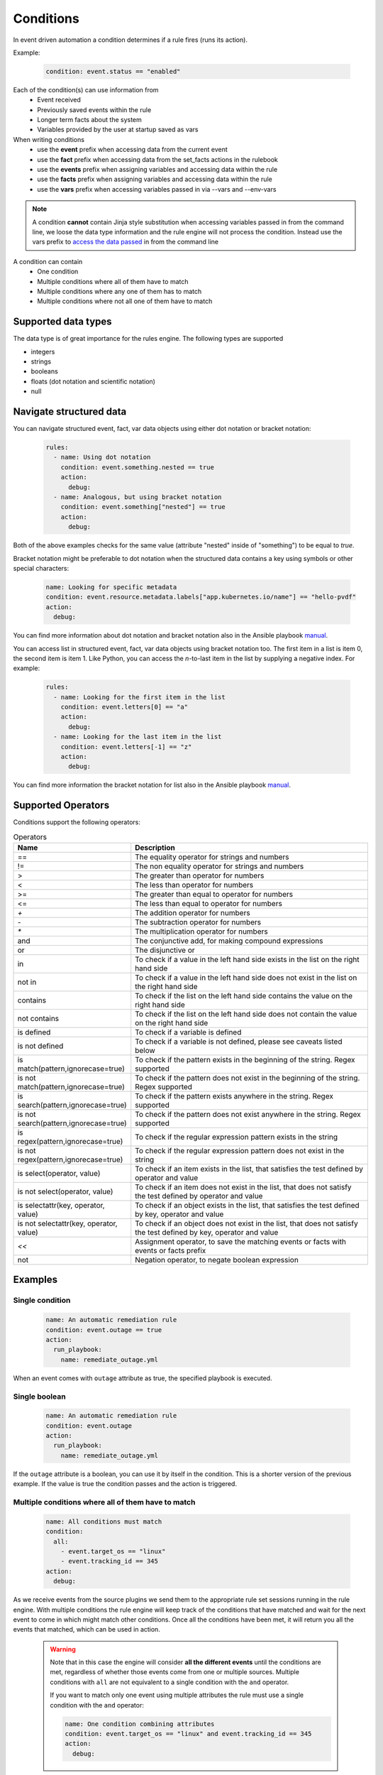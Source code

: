 ==========
Conditions
==========

In event driven automation a condition determines if a rule fires (runs its action).

Example:

    .. code-block:: yaml

        condition: event.status == "enabled"


Each of the condition(s) can use information from
 * Event received
 * Previously saved events within the rule
 * Longer term facts about the system
 * Variables provided by the user at startup saved as vars

When writing conditions
  * use the **event** prefix when accessing data from the current event
  * use the **fact** prefix when accessing data from the set_facts actions in the rulebook
  * use the **events** prefix when assigning variables and accessing data within the rule
  * use the **facts** prefix when assigning variables and accessing data within the rule
  * use the **vars** prefix when accessing variables passed in via --vars and --env-vars


.. note::
    A condition **cannot** contain Jinja style substitution when accessing variables passed in
    from the command line, we loose the data type information and the rule engine will not
    process the condition. Instead use the vars prefix to `access the data passed <#condition-with-vars-and-event>`_ in from the
    command line


A condition can contain
 * One condition
 * Multiple conditions where all of them have to match
 * Multiple conditions where any one of them has to match
 * Multiple conditions where not all one of them have to match

Supported data types
********************
The data type is of great importance for the rules engine. The following types are supported

* integers
* strings
* booleans
* floats (dot notation and scientific notation)
* null

Navigate structured data
************************

You can navigate structured event, fact, var data objects using either dot notation or bracket notation:

    .. code-block:: yaml

      rules:
        - name: Using dot notation
          condition: event.something.nested == true
          action:
            debug:
        - name: Analogous, but using bracket notation
          condition: event.something["nested"] == true
          action:
            debug:

Both of the above examples checks for the same value (attribute "nested" inside of "something") to be equal to `true`.

Bracket notation might be preferable to dot notation when the structured data contains a key using symbols
or other special characters:

    .. code-block:: yaml

      name: Looking for specific metadata
      condition: event.resource.metadata.labels["app.kubernetes.io/name"] == "hello-pvdf"
      action:
        debug:

You can find more information about dot notation and bracket notation also in the Ansible playbook `manual <https://docs.ansible.com/ansible/latest/playbook_guide/playbooks_variables.html#referencing-key-value-dictionary-variables>`_.

You can access list in structured event, fact, var data objects using bracket notation too.
The first item in a list is item 0, the second item is item 1.
Like Python, you can access the `n`-to-last item in the list by supplying a negative index.
For example:

    .. code-block:: yaml

      rules:
        - name: Looking for the first item in the list
          condition: event.letters[0] == "a"
          action:
            debug:
        - name: Looking for the last item in the list
          condition: event.letters[-1] == "z"
          action:
            debug:

You can find more information the bracket notation for list also in the Ansible playbook `manual <https://docs.ansible.com/ansible/latest/playbook_guide/playbooks_variables.html#referencing-list-variables>`_.

Supported Operators
*******************

Conditions support the following operators:

.. list-table:: Operators
   :widths: 25 150
   :header-rows: 1

   * - Name
     - Description
   * - ==
     - The equality operator for strings and numbers
   * - !=
     - The non equality operator for strings and numbers
   * - >
     - The greater than operator for numbers
   * - <
     - The less than operator for numbers
   * - >=
     - The greater than equal to operator for numbers
   * - <=
     - The less than equal to operator for numbers
   * - `+`
     - The addition operator for numbers
   * - `-`
     - The subtraction operator for numbers
   * - `*`
     - The multiplication operator for numbers
   * - and
     - The conjunctive add, for making compound expressions
   * - or
     - The disjunctive or
   * - in
     - To check if a value in the left hand side exists in the list on the right hand side
   * - not in
     - To check if a value in the left hand side does not exist in the list on the right hand side
   * - contains
     - To check if the list on the left hand side contains the value on the right hand side
   * - not contains
     - To check if the list on the left hand side does not contain the value on the right hand side
   * - is defined
     - To check if a variable is defined
   * - is not defined
     - To check if a variable is not defined, please see caveats listed below
   * - is match(pattern,ignorecase=true)
     - To check if the pattern exists in the beginning of the string. Regex supported
   * - is not match(pattern,ignorecase=true)
     - To check if the pattern does not exist in the beginning of the string. Regex supported
   * - is search(pattern,ignorecase=true)
     - To check if the pattern exists anywhere in the string. Regex supported
   * - is not search(pattern,ignorecase=true)
     - To check if the pattern does not exist anywhere in the string. Regex supported
   * - is regex(pattern,ignorecase=true)
     - To check if the regular expression pattern exists in the string
   * - is not regex(pattern,ignorecase=true)
     - To check if the regular expression pattern does not exist in the string
   * - is select(operator, value)
     - To check if an item exists in the list, that satisfies the test defined by operator and value
   * - is not select(operator, value)
     - To check if an item does not exist in the list, that does not satisfy the test defined by operator and value
   * - is selectattr(key, operator, value)
     - To check if an object exists in the list, that satisfies the test defined by key, operator and value
   * - is not selectattr(key, operator, value)
     - To check if an object does not exist in the list, that does not satisfy the test defined by key, operator and value
   * - `<<`
     - Assignment operator, to save the matching events or facts with events or facts prefix
   * - not
     - Negation operator, to negate boolean expression


Examples
********

Single condition
----------------

    .. code-block:: yaml

        name: An automatic remediation rule
        condition: event.outage == true
        action:
          run_playbook:
            name: remediate_outage.yml

When an event comes with ``outage`` attribute as true, the specified playbook is executed.

Single boolean
--------------

    .. code-block:: yaml

        name: An automatic remediation rule
        condition: event.outage
        action:
          run_playbook:
            name: remediate_outage.yml

If the ``outage`` attribute is a boolean, you can use it
by itself in the condition. This is a shorter version of
the previous example. If the value is true the condition
passes and the action is triggered.

Multiple conditions where **all** of them have to match
-------------------------------------------------------

    .. code-block:: yaml

        name: All conditions must match
        condition:
          all:
            - event.target_os == "linux"
            - event.tracking_id == 345
        action:
          debug:

As we receive events from the source plugins we send them to the appropriate
rule set sessions running in the rule engine.
With multiple conditions the rule engine will keep track of the conditions that
have matched and wait for the next event to come in which might match other conditions.
Once all the conditions have been met, it will return you all the events that matched,
which can be used in action.

    .. warning::
        Note that in this case the engine will consider **all the different events** until the conditions are met,
        regardless of whether those events come from one or multiple sources.
        Multiple conditions with ``all`` are not equivalent to a single condition with the ``and`` operator.

        If you want to match only one event using multiple attributes
        the rule must use a single condition with the ``and`` operator:

        .. code-block:: yaml

            name: One condition combining attributes
            condition: event.target_os == "linux" and event.tracking_id == 345
            action:
              debug:


Multiple conditions where **all** of them have to match with internal references
--------------------------------------------------------------------------------

| If a rule has multiple conditions with **all** all of the conditions have to match.
| You can safely make references to matching event payloads from the other conditions
| in the same rule. If the other events have not arrived, the rule engine will cache the
| events and re-evaluate them as a whole set when the new event arrives.


   .. code-block:: yaml

      ---
      - name: Delayed comparison
        hosts: all
        sources:
        - ansible.eda.generic:
            payload:
              - friend_list:
                  names:
                     - fred
                     - barney
              - request:
                  type: Delete
                  friend_name: fred
        rules:
          - name: r1
            condition:
              all:
                - event.request.type == "Delete"
                - event.friend_list.names is select("search",  events.m_0.request.friend_name)
            action:
              print_event:
                pretty: true



| The above example uses the generic source plugin which allows for the event
| payloads to be defined in the rule book for easy testing.
| In this example the event.request.type Delete is the second event that is injected
| into the system. The first event that comes in is the event.friends_list and when it is
| evaluated the events.m_0.request.friend_name which comes from the second event is not
| defined. The rule engine will hold this event in cache and when the second event comes
| in, the event.request.type == "Delete" matches and then the first event which is cached
| is re-evaluated.


| Another key point is that if multiple events match, the partial matches are stored
| till the whole set matches and the actions will be executed with the proper set
| of matching events.

   .. code-block:: yaml

      ---
      - name: multiple conditions caching
        hosts: all
        sources:
          - ansible.eda.generic:
              payload:
                - request:
                    type: Delete
                    friend_name: fred
                - request:
                    type: Delete
                    friend_name: wilma
                - friend_list:
                    names:
                       - fred
                       - barney
                - friend_list:
                    names:
                       - betty
                       - wilma
        rules:
          - name: r1
            condition:
              all:
                - event.request.type == "Delete"
                - event.friend_list.names contains events.m_0.request.friend_name
            action:
              print_event:

| The above example uses the generic source plugin which allows for the event
| payloads to be defined in the rule book for easy testing.
| In this example the first condition matches for the first 2 events
| this leads to 2 partial matching rules, then the 3rd and 4th events arrive
| with the friend_list payload and they match the 2nd condition. This will lead
| to the rule being satisfied twice and the print_event will run twice with the
| correct events.


Multiple conditions where **any** one of them has to match
----------------------------------------------------------

    .. code-block:: yaml

        name: Any condition can match
        condition:
          any:
            - event.target_os == "linux"
            - event.target_os == "windows"
        action:
          debug:

    .. note::
        Note that in this case the engine will consider **all the different events** until one of them meets one of the conditions,
        regardless of whether those events come from one or multiple sources.
        Multiple conditions with ``any`` are not equivalent to a single condition with the ``or`` operator.

        If you want to match only one event using multiple attributes
        the rule must use a single condition with the ``or`` operator:

    .. code-block:: yaml

        name: One condition combining attributes
        condition: event.target_os == "linux" or event.target_os == "windows"
        action:
          debug:


Multiple conditions with facts and events and **all** of one of them have to match
----------------------------------------------------------------------------------

    .. code-block:: yaml

        name: Condition using both a fact and an event
        condition:
          all:
            - fact.meta.hosts == "localhost"
            - event.target_os == "windows"
        action:
          debug:

Condition with fact and event
-----------------------------

    .. code-block:: yaml

        name: Condition using a set_fact fact and an event
        condition:
          all:
            - facts.first << fact.custom.expected_index is defined
            - event.i == facts.first.custom.expected_index
        action:
          debug:

| In the above example the custom.expected_index was set using the set_fact action in
| the running of the rulebook. You cannot compare a fact and event directly in the same
| condition. First the fact has to be assigned to a local variable, **facts.first** in the
| above example and then that local variable can be compared with event.i. When you use a
| fact and event it would always have to be in the context of multiple conditions using **all**.
| `Differences between facts and events <events_and_facts.html>`_


Condition with vars and event
-----------------------------

    .. code-block:: yaml

        name: Condition using a passed in variable and an event
        condition:
          all:
            - event.year == vars.person.year
            - event.age == vars.person.age
        action:
          debug:

| In the above example the person.year and person.age was passed in a variables file via
| ``--vars`` from the command line to ansible-rulebook. The usage of vars allows us to
| preserve the data type.  Environment variable values are always treated as strings and
| you would have to do the type conversion in the playbook or job template.

    .. code-block:: yaml

        name: Single condition comparing vars and event
        condition: event.name == vars.name
        action:
          debug:

| Vars can be used in single condition rules, like above because vars are resolved when
| the ruleset is loaded before being passed into the rule engine. If the vars is missing
| ansible-rulebook reports an error.

| When evaluating a single event you can compare multiple
| properties/attributes from the event using **and** or **or**

Logical and
-----------
    .. code-block:: yaml

        name: Multiple Attribute match from a single event
        condition: event.target_os == "linux" and event.version == "1.1"
        action:
          debug:

Logical or
----------

    .. code-block:: yaml

        name: Match any one attribute from a single event
        condition: event.version == "2.0" or event.version == "1.1"
        action:
          debug:

| The "and" and "or" keywords are case sensitive. You can't use
| "AND" or "OR" for the logical operators.



Combining logical operators
---------------------------

You can combine multiple ``and`` operators:

    .. code-block:: yaml

        name: Combining and operators
        condition: event.version == "2.0" and event.name == "example" and event.alert_count > 10
        action:
          debug:


If you combine ``and`` and ``or`` operators they must be enclosed in parenthesis:


    .. code-block:: yaml

        name: Combining and -and- or operators
        condition: ((event.i > 100 and event.i < 200) or (event.i > 500 and event.i < 600))
        action:
          debug:


    .. code-block:: yaml

        name: Combining and -and- or operators
        condition: (event.i > 100 and event.i < 200) or event.i > 1000
        action:
          debug:


Multiple conditions with assignment
-----------------------------------

When a condition is evaluated if the condition passes the matching event
it is stored in well known attribute(s) called **m_0**, **m_1**, **m_2**.....
The first condition will be stored in **m_0** and the second condition in **m_1** ...
Its based on the position of the condition in the list so you can predictably use it in other conditions.
You can optionally alias these attribute(s) using the **<<** operator. For example:

    .. code-block:: yaml

        name: multiple conditions
        condition:
          all:
            - events.first << event.i == 0
            - events.second << event.i == 1
            - events.third << event.i == events.first.i + 2
        action:
          debug:
            msg:
              - "first: {{ events.first }}"
              - "second: {{ events.second }}"
              - "third: {{ events.third }}"

| When using the assignment operator the attribute names should have the
| **events.** or **facts.** prefix. In the above example we are saving the
| matching events per condition as events.first, events.second and events.third.
| In the third condition we are accessing the saved event in events.first to do
| a comparison. **events** and **facts** have rule scope and are not available
| outside of the rule. They can be used in assignments and accessing the saved
| values in a condition or in action.
| The above example using default assignments

    .. code-block:: yaml

        name: multiple conditions using default assignments
        condition:
          all:
            - event.i == 0
            - event.i == 1
            - event.i == events.m_0.i + 2
        action:
          debug:
            msg:
              - "first: {{ events.m_0 }}"
              - "second: {{ events.m_1 }}"
              - "third: {{ events.m_2 }}"

Multiple condition with default assignments
-------------------------------------------

    .. code-block:: yaml

        name: multiple conditions
        condition:
          all:
            - event.i == 1
            - event.i == 2
            - event.i == events.m_0.i + 3
        action:
          debug:
            msg:
              - "first: {{ events.m_0 }}"
              - "second: {{ events.m_1 }}"
              - "third: {{ events.m_2 }}"

The first match is stored as **m_0**, and the subsequent ones are stored as **m_1**, **m_2** ...

Single condition assignment (Not supported)
-------------------------------------------

    .. code-block:: yaml

        name: assignment ignored
        condition: event.first << event.i == 0
        action:
          debug:
            msg:
              - "event: {{event}}"

| Assignment **cannot** be used for rules that have a single condition, the
| matching event will always be called **event**. In the above example **event.first**
| is ignored and the matching event is stored as **event**. Compare this to multiple
| condition rules where the matching events are stored as **events**.


Negation Example
----------------

    .. code-block:: yaml

        name: negation
        condition: not (event.i > 50 or event.i < 10)
        action:
          print_event:

| In this example the boolean expression is evaluated first and then negated.

.. note::
    ``not`` operator can work without parenthesis when the value is a single logical statement

    If there are multiple logical statements with **or** or **and** please use round brackets like shown above.


Adding time constraints for rules with multiple conditions
----------------------------------------------------------

    .. code-block:: yaml

        name: Condition with timeout
        condition:
          all:
            - event.x == 5
            - event.y == 99
          timeout: 10 seconds
        action:
          debug:

| In the above example the event.x and event.y are 2 separate events that would be
| processed at different times. The order of which event comes first is not guaranteed.
| When both conditions are met the action in the rule is triggered. The **timeout** attribute
| in a condition allows you to put time constraints on how long to wait for these multiple
| conditions to be satisfied.
| The timeout units are **milliseconds**, **seconds**, **minutes**, **hours**, **days**.
| If the conditions are not met within 10 seconds in the above example the rule will be skipped.
| The timer for the rule starts when any one of the conditions match. This timeout field overrides
| any default_events_ttl that you have set at the ruleset level.


Adding time constraints for rules when "not all" conditions matched
-------------------------------------------------------------------

    .. code-block:: yaml

        name: Not all conditions met with timeout
        condition:
          not_all:
            - event.msg == "Applying Maintenance"
            - event.msg == "Server Rebooted"
            - event.msg == "Application Restarted"
          timeout: 5 minutes
        action:
          run_playbook:
            name: notify_delays.yml

| In certain scenarios you might want to trigger an action only if **some** of
| the conditions (not_all) from a group of conditions are met. In the above example
| we are tracking 3 separate events, if they are all met everything is
| normal, but if we only have some of the conditions match within the time window then
| we have something abnormal in the environment and would like to trigger an action.
| In the above example it triggers a notify_delays playbook when not all conditions
| are met within the time window. The timer starts when one of the conditions match.
| The timeout units are **milliseconds**, **seconds**, **minutes**, **hours**, **days**.

Throttle actions to counter event storms: Reactive
--------------------------------------------------

    .. code-block:: yaml

        name: Throttle example reactive
        condition: event.code == "error"
        throttle:
           once_within: 5 minutes
           group_by_attributes:
              - event.meta.hosts
              - event.code
        action:
          run_playbook:
            name: notify_outage.yml

| When we have too many events within a short time span (event storm) and the condition
| matches, we would trigger the action multiple times within that time period.
| This will lead to the playbook running several times within that short time frame.
| You can throttle this behavior by specifying a time window using the **once_within**
| attribute under the **throttle** node for a rule. When the condition matches for the
| **first time** we trigger the action and then suppress further action till the
| time window expires.
| In the above example we would trigger the action as soon (reactive) as we see an
| event with the code attribute set to error. Then for the next 5 minutes we would
| suppress further actions. After the 5 minute window has expired we will run the
| action again if the condition matches.
| The **group_by_attributes** in the throttle node allows you to specify an array of
| attributes in the event payload which create unique events. In the above example
| we are using event.meta.hosts and event.code. If we got 2 separate events one that had
| event.code=warning and another one with event.code=error they would be treated as distinct
| events and each one would be handled separately triggering an action. Its mandatory
| to have **group_by_attributes**  specified when using the once_within option.
| The timeout units are **milliseconds**, **seconds**, **minutes**, **hours**, **days**.
| The once_within will only work with a single condition and doesn't support multiple conditions.
| The timer for the rule starts when any one of unique event matches the condition.
| The **once_within** provides event level granularity as opposed to **once_after** described below
| which provides a time window level granularity with multiple matching events.

Throttle actions to counter event storms: Passive
-------------------------------------------------

    .. code-block:: yaml

        name: Throttle example passive
        condition: event.code == "warning"
        throttle:
           once_after: 5 minutes
           group_by_attributes:
              - event.meta.hosts
              - event.code
        action:
          run_playbook:
            name: notify_outage.yml

| This is similar to the **once_within** described earlier. This is more of a passive
| approach, for situations where you don't want to react immediately like
| in the **once_within** case. With **once_after** you would wait,
| then collect all the unique events until the time window expires.
| Then at the end of 5 minutes in the above example trigger the action to run the
| playbook.
| The **group_by_attributes** in the throttle node allows you to specify an array of
| attributes in the event payload which create unique event pairs. In the above example
| we are using event.meta.hosts and event.code. If we get 2 separate events, one that had
| event.code=warning and another one with event.code=error, they would be treated as distinct
| events and would result in matching multiple events when the action is triggered.
| Its mandatory to have group_by_attributes specified when using the once_after option.
| One of the advantages of the **once_after** is that you can collect all the
| unique events that match the condition and trigger a single action based on multiple
| matching events, allowing you to combine host information.
| The timeout units are **milliseconds**, **seconds**, **minutes**, **hours**, **days**.
| The once_after will only work with a single condition and doesn't support multiple conditions.

| When evaluating a single event you can compare multiple
| properties/attributes from the event using **and** or **or**

String search
-------------

    .. code-block:: yaml

        name: string search example
        condition: event.url is search("example.com", ignorecase=true)
        action:
          print_event:

| To search for a pattern anywhere in the string. In the above example we check if
| the event.url has "example.com" anywhere in its value. The option controls that this
| is a case insensitive search

    .. code-block:: yaml

        name: string not search example
        condition: event.url is not search("example.com", ignorecase=true)
        action:
          print_event:

| In the above example we check if the event.url does not have "example.com" anywhere in its value
| And the option controls that this is a case insensitive search.

String match
------------

    .. code-block:: yaml

        name: string match example
        condition: event.url is match("http://www.example.com", ignorecase=true)
        action:
          print_event:

| To search for a pattern in the beginning of string. In the above example we check if
| the event.url has "http://www.example.com" in the beginning. The option controls that this
| is a case insensitive search

    .. code-block:: yaml

        name: string not search example
        condition: event.url is not match("http://www.example.com", ignorecase=true)
        action:
          print_event:

| In the above example we check if the event.url does not have "http://www.example.com" in the beginning
| And the option controls that this is a case insensitive search.

String regular expression
-------------------------

    .. code-block:: yaml

        name: string regex example
        condition: event.url is regex("example\.com", ignorecase=true)
        action:
          print_event:

| To search for a regex pattern in the string. In the above example we check if
| the event.url has "example.com" in its value. The option controls that this
| is a case insensitive search

    .. code-block:: yaml

        name: string not regex example
        condition: event.url is not regex("example\.com", ignorecase=true)
        action:
          print_event:

| In the above example we check if the event.url does not have "example.com" in its value
| And the option controls that this is a case insensitive search.


Check if an item exists in a list
---------------------------------

| The following examples show how to use `in` `not in` `contains` and `not contains` operators to check if an item exists in a list

    .. code-block:: yaml

        # variables file
        expected_levels:
          - "WARNING"
          - "ERROR"

    .. code-block:: yaml

        name: check if an item exist in a list
        condition: event.level in vars.expected_levels
        action:
          debug:
            msg: matched!

    .. code-block:: yaml

        name: check if an item does no exist in a list
        condition: event.level not in ["INFO", "DEBUG"]
        action:
          debug:
            msg: matched!

    .. code-block:: yaml

        name: check if a list contains an item
        condition: event.affected_hosts contains "host1"
        action:
          debug:
            msg: matched!

    .. code-block:: yaml

        name: check if a list does not contain an item
        condition: vars.expected_levels not contains "INFO"
        action:
          debug:
            msg: This will match always for every event because INFO is not in the list!



Check if an item exists in a list based on a test
-------------------------------------------------

    .. code-block:: yaml

        name: check if an item exist in list
        condition: event.levels is select('>=', 10)
        action:
          debug:
            msg: The list has an item with the value greater than or equal to 10

| In the above example "levels" is a list of integers e.g. [1,2,3,20], the test says
| check if any item exists in the list with a value >= 10. This test passes because
| of the presence of 20 in the list. If the value of "levels" is [1,2,3] then the
| test would yield False.

Check if an item does not exist in a list based on a test
---------------------------------------------------------

    .. code-block:: yaml

        name: check if an item does not exist in list
        condition: event.levels is not select('>=', 10)
        action:
          debug:
            msg: The list does not have item with the value greater than or equal to 10

| In the above example "levels" is a list of integers e.g. [1,2,3], the test says
| check if *no* item exists with a value >= 10. This test passes because none of the items
| in the list is greater than or equal to 10. If the value of "levels" is [1,2,3,20] then
| the test would yield False because of the presence of 20 in the list.

| The result of the *select* condition is either True or False. It doesn't return the item or items.
| The select takes 2 arguments which are comma delimited, **operator** and **value**.
| The different operators we support are >,>=,<,<=,==,!=,match,search,regex
| The value is based on the operator used, if the operator is regex then the value is a pattern.
| If the operator is one of >,>=,<,<= then the value is either an integer or a float

You can find more information for the *select* condition also in the Ansible playbook `manual <https://docs.ansible.com/ansible/latest/playbook_guide/complex_data_manipulation.html#loops-and-list-comprehensions>`_.

Checking if an object exists in a list based on a test
------------------------------------------------------

    .. code-block:: yaml

        name: check if an object exist in list
        condition: event.objects is selectattr('age', '>=', 20)
        action:
          debug:
            msg: An object with age greater than 20 found

| In the above example "objects" is a list of object's, with multiple properties. One of the
| properties is age, the test says check if any object exists in the list with an age >= 20.

Checking if an object does not exist in a list based on a test
---------------------------------------------------------------

    .. code-block:: yaml

        name: check if an object does not exist in list
        condition: event.objects is not selectattr('age', '>=', 20)
        action:
          debug:
            msg: No object with age greater than 20 found

| In the above example "objects" is a list of object's, with multiple properties. One of the
| properties is age, the test says check if *no* object exists in the list with an age >= 20.

| The result of the *selectattr* condition is either True or False. It doesn't return the
| matching object or objects.
| The *selectattr* takes 3 arguments which are comma delimited, **key**, **operator** and **value**.
| The key is a valid key name in the object.
| The different operators we support are >, >=, <, <=, ==, !=, match, search, regex, in, not in,
| contains, not contains.
| The value is based on the operator used, if the operator is regex then the value is a pattern.
| If the operator is one of >, >=, <, <= then the value is either an integer or a float.
| If the operator is in or not in then the value is list of integer, float or string.

You can find more information for the *selectattr* condition also in the Ansible playbook `manual <https://docs.ansible.com/ansible/latest/playbook_guide/complex_data_manipulation.html#loops-and-list-comprehensions>`_.


FAQ
***

| **Q:** In a multiple condition scenario when 1 event matches and the rest of the events don't match
| how long does the Rule engine keep the previous event around?

| **Ans:** The partially matched events are kept in memory based on the timeout defined at the rule level.
| If the rule doesn't have a timeout, we look at the ruleset attribute **default_events_ttl**, if that is
| missing we keep the events for 2 hours. The events are evicted once all conditions match or the timeout
| is reached.

| **Q:** When does the Ansible rulebook stop processing?

| **Ans:** When a Shutdown event is generated from the source plugin, shutdown action is invoked or the process is killed.

| **Q:** Will a condition be evaluated if a variable is missing?

| **Ans:** If a condition refers to an object.attribute which doesn't exist then that condition
| is skipped and not processed.

Example:
    .. code-block:: yaml

        name: send to debug
        condition: event.payload.eventType != 'GET'
        action:
            debug:


In the above case if any of the event.payload.eventType is undefined the condition is
ignored and doesn't match anything.

| **Q:** When a rulebook has multiple rule sets and one of them shuts down are all rule sets terminated?

| **Ans:** Yes, so care should be taken if there are any playbooks running in the other rule sets

| **Q:** How do I check if an attribute in an object referred in a condition exists?

| **Ans:** Use the is defined

Example:
    .. code-block:: yaml

        name: rule1
        condition: event.msg is defined
        action:
          retract_fact:
            fact:
            msg: "{{event.msg}}"

| **Q:** How do I check if an attribute in an object referred in a condition does not exist?

| **Ans:** Use the is not defined

Example:
    .. code-block:: yaml

      name: rule2
      condition: fact.msg is not defined
      action:
        set_fact:
          fact:
            msg: Hello World

| **Q:** What are the caveats of using **is not defined**?
| **Ans:** The is not defined should be used sparingly to
|          a. initialize a variable
|          b. immediately following a retract fact
| If a rule only has one condition with is not defined, then
| placement of this rule is important. If the rule is defined
| first in the rulebook it will get executed all the time till
| the variable gets defined this might lead to misleading results and
| skipping of other rules. You should typically combine the
| is not defined with another comparison. It's not important to check
| if an attribute exists before you use it in a condition. The rule engine
| will check for the existence and only then compare it. If its missing, the
| comparison fails.


| **Q:** If a condition string has an embedded colon followed by a space in it how do I escape it?

| **Ans:** During the rulebook parsing you would see this error message:
| ERROR - Terminating mapping values are not allowed here.
| To resolve this error you would have to quote the whole condition string or use the > or | and
| move the entire condition to a separate line.

Example:
    .. code-block:: yaml

      name: rule1
      condition: 'event.abc == "test: 1"'


    .. code-block:: yaml

      name: rule1
      condition: >
        event.abc == "test: 1"

    .. code-block:: yaml

      name: rule1
      condition: |
        event.abc == "test: 1"
